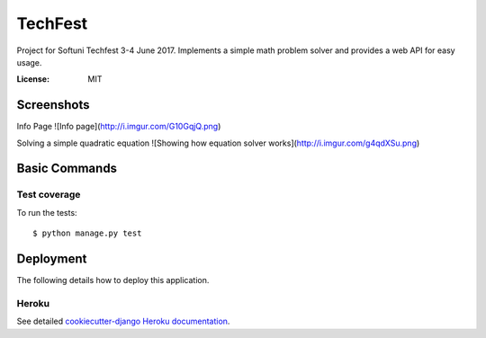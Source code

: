 TechFest
========

Project for Softuni Techfest 3-4 June 2017. Implements a simple math problem solver and provides a web API for easy usage.

:License: MIT

Screenshots
-----------

Info Page
![Info page](http://i.imgur.com/G10GqjQ.png)

Solving a simple quadratic equation
![Showing how equation solver works](http://i.imgur.com/g4qdXSu.png)

Basic Commands
--------------

Test coverage
^^^^^^^^^^^^^

To run the tests::

    $ python manage.py test


Deployment
----------

The following details how to deploy this application.


Heroku
^^^^^^

See detailed `cookiecutter-django Heroku documentation`_.

.. _`cookiecutter-django Heroku documentation`: http://cookiecutter-django.readthedocs.io/en/latest/deployment-on-heroku.html




